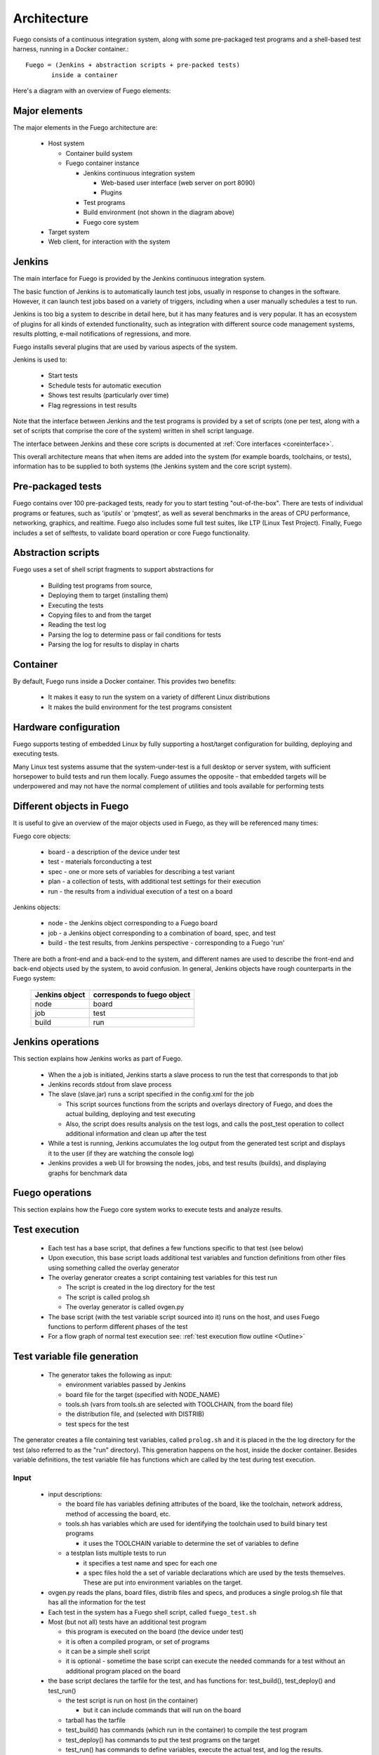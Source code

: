 .. _architecture:

################
Architecture
################

Fuego consists of a continuous integration system, along
with some pre-packaged test programs and a shell-based
test harness, running in a Docker container.::

   Fuego = (Jenkins + abstraction scripts + pre-packed tests)
          inside a container

Here's a diagram with an overview of Fuego elements:

.. image:: ../images/Fuego-architecture.png
   :width: 600

=================
Major elements
=================

The major elements in the Fuego architecture are:

 * Host system

   * Container build system
   * Fuego container instance

     * Jenkins continuous integration system

       * Web-based user interface (web server on port 8090)
       * Plugins

     * Test programs
     * Build environment (not shown in the diagram above)
     * Fuego core system

 * Target system
 * Web client, for interaction with the system

==============
Jenkins
==============

The main interface for Fuego is provided by the Jenkins continuous
integration system.

The basic function of Jenkins is to automatically launch test jobs,
usually in response to changes in the software.  However, it can
launch test jobs based on a variety of triggers, including when a user
manually schedules a test to run.

Jenkins is too big a system to describe in detail here, but it has
many features and is very popular.  It has an ecosystem of plugins for
all kinds of extended functionality, such as integration with
different source code management systems, results plotting, e-mail
notifications of regressions, and more.

Fuego installs several plugins that are used by various aspects of the
system.

Jenkins is used to:

 * Start tests
 * Schedule tests for automatic execution
 * Shows test results (particularly over time)
 * Flag regressions in test results

Note that the interface between Jenkins and the test programs is
provided by a set of scripts (one per test, along with a set of
scripts that comprise the core of the system) written in shell script
language.

The interface between Jenkins and these core scripts is documented at
:ref:`Core interfaces <coreinterface>`.

This overall architecture means that when items are added into the
system (for example boards, toolchains, or tests), information has to
be supplied to both systems (the Jenkins system and the core script
system).

=========================
Pre-packaged tests
=========================

Fuego contains over 100 pre-packaged tests, ready for you to start
testing "out-of-the-box".  There are tests of individual programs or
features, such as 'iputils' or 'pmqtest', as well as several benchmarks
in the areas of CPU performance, networking, graphics, and realtime.
Fuego also includes some full test suites, like LTP (Linux Test Project).
Finally, Fuego includes a set of selftests, to validate board
operation or core Fuego functionality.

=========================
Abstraction scripts
=========================

Fuego uses a set of shell script fragments to support abstractions for

 * Building test programs from source,
 * Deploying them to target (installing them)
 * Executing the tests
 * Copying files to and from the target
 * Reading the test log
 * Parsing the log to determine pass or fail conditions for tests
 * Parsing the log for results to display in charts

==========================
Container
==========================

By default, Fuego runs inside a Docker container.  This provides two
benefits:

 * It makes it easy to run the system on a variety of different Linux
   distributions
 * It makes the build environment for the test programs consistent

===========================
 Hardware configuration
===========================

Fuego supports testing of embedded Linux by fully supporting a
host/target configuration for building, deploying and executing tests.

Many Linux test systems assume that the system-under-test is a full
desktop or server system, with sufficient horsepower to build tests
and run them locally.  Fuego assumes the opposite - that embedded
targets will be underpowered and may not have the normal complement of
utilities and tools available for performing tests

============================
Different objects in Fuego
============================

It is useful to give an overview of the major objects used in Fuego,
as they will be referenced many times:

Fuego core objects:

 * board - a description of the device under test
 * test - materials forconducting a test
 * spec - one or more sets of variables for describing a test variant
 * plan - a collection of tests, with additional test settings for
   their execution
 * run - the results from
   a individual execution of a test on a board

Jenkins objects:

 * node - the Jenkins object corresponding to a Fuego board
 * job - a Jenkins object corresponding to a combination of board,
   spec, and test
 * build - the test results, from Jenkins perspective - corresponding
   to a Fuego 'run'

There are both a front-end and a back-end to the system, and different
names are used to describe the front-end and back-end objects used by
the system, to avoid confusion.  In general, Jenkins objects have
rough counterparts in
the Fuego system:

   +------------------+-------------------------------+
   | Jenkins object   | corresponds to fuego object   |
   +==================+===============================+
   | node             | board                         |
   +------------------+-------------------------------+
   | job              | test                          |
   +------------------+-------------------------------+
   | build            | run                           |
   +------------------+-------------------------------+

=======================
 Jenkins operations
=======================
This section explains how Jenkins works as part of Fuego.

 * When the a job is initiated, Jenkins starts a slave process to run
   the test that corresponds to that job
 * Jenkins records stdout from slave process
 * The slave (slave.jar) runs a script specified in the config.xml for
   the job

   * This script sources functions from the scripts and overlays
     directory of Fuego, and does the actual building, deploying and
     test executing
   * Also, the script does results analysis on the test logs, and
     calls the post_test operation to collect additional information
     and clean up after the test

 * While a test is running, Jenkins accumulates the log output from
   the generated test script and displays it to the user (if they are
   watching the console log)

 * Jenkins provides a web UI for browsing the nodes, jobs, and test
   results (builds), and displaying graphs for benchmark data

======================
 Fuego operations
======================

This section explains how the Fuego core system works to execute
tests and analyze results.

======================
Test execution
======================

 * Each test has a base script, that defines a few functions specific
   to that test (see below)
 * Upon execution, this base script loads additional test variables
   and function definitions from other files using something called
   the overlay generator
 * The overlay generator creates a script containing test variables
   for this test run

   * The script is created in the log directory for the test
   * The script is called prolog.sh
   * The overlay generator is called ovgen.py

 * The base script (with the test variable script sourced into it)
   runs on the host, and uses Fuego functions to perform different
   phases of the test
 * For a flow graph of normal test execution see:
   :ref:`test execution flow outline <Outline>`

================================
Test variable file generation
================================

 * The generator takes the following as input:

   * environment variables passed by Jenkins
   * board file for the target (specified with NODE_NAME)
   * tools.sh (vars from tools.sh are selected with TOOLCHAIN, from
     the board file)
   * the distribution file, and (selected with DISTRIB)
   * test specs for the test

The generator creates a file containing test variables,
called ``prolog.sh`` and it is placed in
the the log directory for the test (also referred to as
the "run" directory).  This generation happens on the
host, inside the docker container.  Besides variable definitions,
the test variable file has functions which are called by the
test during test execution.

.. image:: ../images/fuego-script-generation.png
   :width: 600

Input
======

 * input descriptions:

   * the board file has variables defining attributes of the board,
     like the toolchain, network address, method of accessing the
     board, etc.
   * tools.sh has variables which are used for identifying the
     toolchain used to build binary test programs

     * it uses the TOOLCHAIN variable to determine the set of
       variables to define

   * a testplan lists multiple tests to run

     * it specifies a test name and spec for each one

     * a spec files hold the a set of variable declarations which are
       used by the tests themselves.
       These are put into environment variables on the target.

 * ovgen.py reads the plans, board files, distrib files and specs,
   and produces
   a single prolog.sh file that has all the information for the test

 * Each test in the system has a Fuego shell script, called
   ``fuego_test.sh``

 * Most (but not all) tests have an additional test program

   * this program is executed on the board (the device under test)
   * it is often a compiled program, or set of programs
   * it can be a simple shell script
   * it is optional - sometime the base script can execute the needed
     commands for a test without an additional program placed on the
     board

 * the base script declares the tarfile for the test, and has
   functions for: test_build(), test_deploy() and test_run()

   * the test script is run on host (in the container)

     * but it can include commands that will run on the board

   * tarball has the tarfile
   * test_build() has commands (which run in the container) to compile
     the test program
   * test_deploy() has commands to put the test programs on the target
   * test_run() has commands to define variables, execute the actual
     test, and log the results.

 * the test program is run on the target

   * this is the actual test program that runs and produces a result

====================
Fuego test phases
====================

A test execution in fuego runs through several phases, some of which
are optional, depending on the test.

The test phases are:

 * pre_test
 * build
 * deploy
 * run
 * fetch
 * processing
 * post_test

Each of these are described below the diagram.

.. image:: ../images/fuego-test-phases.png
    :width: 600

pre_test
============

The pre_test phase consists of making sure the target is alive, and
preparing the workspace for the test.  In this phase test directories
are created, and the firmware (a string describing the software on the
target) are collected.

The 'before' syslog is created, and filesystems are synced and buffer
caches dropped, in preparation for any filesystem tests.

If the function "test_pre_check" is defined in the base script, it is
called to do any pre_test operations, including checking to see if
required variables are set, programs or features are available on the
host or target board, or whether any other test dependencies are met.

build
==========

During this phase, the test program source is installed on the host
(inside the container), and the software for the test is actually
built.  The toolchain specified by PLATFORM is used to build the
software.

This phase is split into multiple parts:

 * pre_build - build workspace is created, a build lock is acquired
   and the tarball is unpacked

   * :ref:`unpack <unpack>` is called during pre_build
 * test_build - the test_build function from fuego_test.sh is called

   * usually this consists of 'make', or 'configure ; make'
 * post_build - (empty for now)

deploy
=========

The purpose of this phase is to copy the test programs, and any
required supporting files, to the target.

This consists of 3 sub-phases:

 * pre_deploy - cd's to the build directory
 * test_deploy - the base script's 'test_deploy' function is called.

   * Usually this consists of tarring up needed files, copying them to
     the target with 'put', and then extracting them there
   * Items should be placed in the directory
     $BOARD_TESTDIR/fuego.$TESTDIR/ directory on the target
 * post_deploy - removes the build lock

run
=======

In this phase the test program on the target is actually executed.

This executes the 'test_run' function defined in the base script for
the test, which can consist of anything.  Usually, however, it runs
the test program with any needed parameters (as specified by the test
specs and test plans).

The test execution is usually performed by calling the 'report'
function, which collects the standard out from the command execution
on the target, and saves that as the testlog for the test.  Note that
the testlog is saved on the target, but not yet transferred to the
host, yet.


post_test
==================

In this phase, the test log is retrieved (fetched) from the target and
stored on the host.  Also in this phase, the board is "cleaned up",
which means that test directories and logs are removed on the target
board, and any leftover processes related to this test that are
running on the board are stopped.

processing
==================

In the processing phase of the test, the results from the test log are
evaluated. The test_processing function of the base test script is
called.

For functional tests:

Usually, this phase consists of one or more calls to 'log_compare', to
determine if a particular string occurs in the testlog.  This phase
determines whether the test passed or failed, and the base test script
indicates this (via it's exit code) to the Jenkins interface.

For benchmarking tests:

This phase consists of parsing the testlog, using parser.py, and also
running dataload.py to save data for plot generation.

Also, a final analysis is done on the system logs is done in this step
(to detect things like Kernel Oopses that occurred during the test).



phase relation to base script functions
============================================================

Some of the phases are automatically performed by Fuego, and some end
up calling a routine in the base script (or use data from the base
script) to perform their actions.  This table shows the relation
between the phases and the data and routines that should be defined
in the base script.

It also shows the most common commands utilized by base script
functions for this phase.


  +------------+-------------------------------+-----------------------------+
  | phase      | relationship to base script   | common operations           |
  +============+===============================+=============================+
  | pre_test   | calls 'test_pre_check'        |assert_define, is_on_target, |
  |            |                               |check_process_is_running     |
  +------------+-------------------------------+-----------------------------+
  | build      | uses the 'tarfile' definition,| patch, configure, make      |
  |            | calls'test_build'             |                             |
  +------------+-------------------------------+-----------------------------+
  | deploy     | Calls 'test_deploy'           | put                         |
  +------------+-------------------------------+-----------------------------+
  | run        | calls 'test_run'              | cmd, report, report_append  |
  +------------+-------------------------------+-----------------------------+
  |get_testlog | (none)                        |                             |
  +------------+-------------------------------+-----------------------------+
  |processing  | calls 'test_processing'       | log_compare                 |
  +------------+-------------------------------+-----------------------------+
  |post_test   | calls 'test_cleanup'          | kill_procs                  |
  +------------+-------------------------------+-----------------------------+


Other scripts and programs
==============================

 * ``parser.py`` - for parsing test results
 * ``criteria.json`` - for analyzing test results

A test might also include a file called ``parser.py``.  In fact, every
benchmark test should have one.  This file is a python module which is
run to extract results and data values from the log.

This script is run inside the docker container, after a test is
finished.  The Fuego log parsing system (in python) loads this module as
part of test processing.

A benchmark program measures some attribute of the system during a test,
and produces one or more values called 'metrics'.  These values are
emitted by the benchmark test into the test log, and the Fuego parser
retrieves these values and uses them to evaluate the pass/fail status of
the benchmark.  These values are saved as part of the test results, and
are used by plotting software to show charts of test results in the
Jenkins interface.

Tests may also include a file called ``criteria.json`` which is used to
determine whether test results constitute a pass or fail result.  For
example, for benchmark tests, the system can collect a number from the
test program, but it is up to the system to determine whether that
number represents an acceptable value (pass), or a failure or regression
(fail).  The ``criteria.json`` file has data about metric thresholds,
for benchmark tests, and about test results that can be ignored, for
functional tests, to allow for automating this results processing.


==============
 Data Files
==============

There are data files with definitions for several things in the system.

The Jenkins interface needs to know about boards, running test
processes (slaves), test definitions, and test results.

The fuego core needs to know about test definitions, boards, platforms
(SDKS), test plans, and test specs.

The core executes the test script for a test, executing the test
phases in sequence: build the test program, bundle the test programs
for the target, deploy them, execute the test, then post-process the
the test.

The base shell script should:

 * build the test program
 * deploy the test bundle to the target
 * execute the tests
 * read the log data from the test

The base shell script can handle host/target tests (because it runs on
the host). That is, tests that involve actions on both the host and
target.

To add a new test, the user defines several files and puts them into
``/fuego-core/engine/tests``

The ``ftc`` command uses this directory and the directory
``/fuego-ro/boards`` to show available boards and tests on the command
line.  Then a user can populate the nodes and jobs in Jenkins, using
``ftc`` commands. Each test has to have a front-end entry (a Jenkins job
definition) to allow Jenkins to execute it.  This front-end entry
specifies the board, spec and base script for the test.

========
Roles
========

Human roles:

 * test program author - person who creates a new standalone test
   program
 * test integrator - person who integrates a standalone test into
   fuego
 * fuego developer - person who modifies Fuego (including the Fuego
   system scripts or Jenkins) to support more test scenarios or
   additional features
 * tester - person who executes tests and evaluates results

